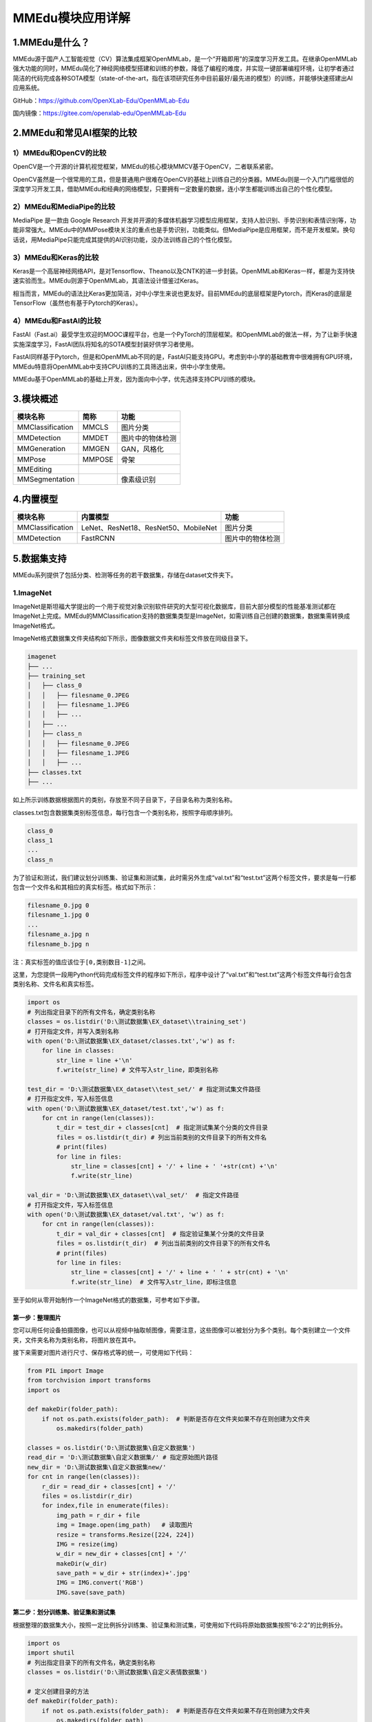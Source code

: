 MMEdu模块应用详解
=================

1.MMEdu是什么？
---------------

MMEdu源于国产人工智能视觉（CV）算法集成框架OpenMMLab，是一个“开箱即用”的深度学习开发工具。在继承OpenMMLab强大功能的同时，MMEdu简化了神经网络模型搭建和训练的参数，降低了编程的难度，并实现一键部署编程环境，让初学者通过简洁的代码完成各种SOTA模型（state-of-the-art，指在该项研究任务中目前最好/最先进的模型）的训练，并能够快速搭建出AI应用系统。

GitHub：https://github.com/OpenXLab-Edu/OpenMMLab-Edu

国内镜像：https://gitee.com/openxlab-edu/OpenMMLab-Edu

2.MMEdu和常见AI框架的比较
-------------------------

1）MMEdu和OpenCV的比较
~~~~~~~~~~~~~~~~~~~~~~

OpenCV是一个开源的计算机视觉框架，MMEdu的核心模块MMCV基于OpenCV，二者联系紧密。

OpenCV虽然是一个很常用的工具，但是普通用户很难在OpenCV的基础上训练自己的分类器。MMEdu则是一个入门门槛很低的深度学习开发工具，借助MMEdu和经典的网络模型，只要拥有一定数量的数据，连小学生都能训练出自己的个性化模型。

2）MMEdu和MediaPipe的比较
~~~~~~~~~~~~~~~~~~~~~~~~~

MediaPipe 是一款由 Google Research
开发并开源的多媒体机器学习模型应用框架，支持人脸识别、手势识别和表情识别等，功能非常强大。MMEdu中的MMPose模块关注的重点也是手势识别，功能类似。但MediaPipe是应用框架，而不是开发框架。换句话说，用MediaPipe只能完成其提供的AI识别功能，没办法训练自己的个性化模型。

3）MMEdu和Keras的比较
~~~~~~~~~~~~~~~~~~~~~

Keras是一个高层神经网络API，是对Tensorflow、Theano以及CNTK的进一步封装。OpenMMLab和Keras一样，都是为支持快速实验而生。MMEdu则源于OpenMMLab，其语法设计借鉴过Keras。

相当而言，MMEdu的语法比Keras更加简洁，对中小学生来说也更友好。目前MMEdu的底层框架是Pytorch，而Keras的底层是TensorFlow（虽然也有基于Pytorch的Keras）。

4）MMEdu和FastAI的比较
~~~~~~~~~~~~~~~~~~~~~~

FastAI（Fast.ai）最受学生欢迎的MOOC课程平台，也是一个PyTorch的顶层框架。和OpenMMLab的做法一样，为了让新手快速实施深度学习，FastAI团队将知名的SOTA模型封装好供学习者使用。

FastAI同样基于Pytorch，但是和OpenMMLab不同的是，FastAI只能支持GPU。考虑到中小学的基础教育中很难拥有GPU环境，MMEdu特意将OpenMMLab中支持CPU训练的工具筛选出来，供中小学生使用。

MMEdu基于OpenMMLab的基础上开发，因为面向中小学，优先选择支持CPU训练的模块。

3.模块概述
----------

================ ====== ================
模块名称         简称   功能
================ ====== ================
MMClassification MMCLS  图片分类
MMDetection      MMDET  图片中的物体检测
MMGeneration     MMGEN  GAN，风格化
MMPose           MMPOSE 骨架
MMEditing              
MMSegmentation          像素级识别
================ ====== ================

4.内置模型
----------

================ ==================================== ================
模块名称         内置模型                             功能
================ ==================================== ================
MMClassification LeNet、ResNet18、ResNet50、MobileNet 图片分类
MMDetection      FastRCNN                             图片中的物体检测
================ ==================================== ================

5.数据集支持
------------

MMEdu系列提供了包括分类、检测等任务的若干数据集，存储在dataset文件夹下。

1.ImageNet
~~~~~~~~~~

ImageNet是斯坦福大学提出的一个用于视觉对象识别软件研究的大型可视化数据库，目前大部分模型的性能基准测试都在ImageNet上完成。MMEdu的MMClassification支持的数据集类型是ImageNet，如需训练自己创建的数据集，数据集需转换成ImageNet格式。

ImageNet格式数据集文件夹结构如下所示，图像数据文件夹和标签文件放在同级目录下。

.. code:: plain

   imagenet
   ├── ...
   ├── training_set
   │   ├── class_0
   │   │   ├── filesname_0.JPEG
   │   │   ├── filesname_1.JPEG
   │   │   ├── ...
   │   ├── ...
   │   ├── class_n
   │   │   ├── filesname_0.JPEG
   │   │   ├── filesname_1.JPEG
   │   │   ├── ...
   ├── classes.txt
   ├── ...

如上所示训练数据根据图片的类别，存放至不同子目录下，子目录名称为类别名称。

classes.txt包含数据集类别标签信息，每行包含一个类别名称，按照字母顺序排列。

.. code:: plain

   class_0
   class_1
   ...
   class_n

为了验证和测试，我们建议划分训练集、验证集和测试集，此时需另外生成“val.txt”和“test.txt”这两个标签文件，要求是每一行都包含一个文件名和其相应的真实标签。格式如下所示：

.. code:: plain

   filesname_0.jpg 0
   filesname_1.jpg 0
   ...
   filesname_a.jpg n
   filesname_b.jpg n

注：真实标签的值应该位于\ ``[0,类别数目-1]``\ 之间。

这里，为您提供一段用Python代码完成标签文件的程序如下所示，程序中设计了“val.txt”和“test.txt”这两个标签文件每行会包含类别名称、文件名和真实标签。

.. code:: plain

   import os
   # 列出指定目录下的所有文件名，确定类别名称
   classes = os.listdir('D:\测试数据集\EX_dataset\\training_set')
   # 打开指定文件，并写入类别名称
   with open('D:\测试数据集\EX_dataset/classes.txt','w') as f:
       for line in classes:
           str_line = line +'\n'
           f.write(str_line) # 文件写入str_line，即类别名称

   test_dir = 'D:\测试数据集\EX_dataset\\test_set/' # 指定测试集文件路径
   # 打开指定文件，写入标签信息
   with open('D:\测试数据集\EX_dataset/test.txt','w') as f:
       for cnt in range(len(classes)):
           t_dir = test_dir + classes[cnt]  # 指定测试集某个分类的文件目录
           files = os.listdir(t_dir) # 列出当前类别的文件目录下的所有文件名
           # print(files)
           for line in files:
               str_line = classes[cnt] + '/' + line + ' '+str(cnt) +'\n' 
               f.write(str_line) 

   val_dir = 'D:\测试数据集\EX_dataset\\val_set/'  # 指定文件路径
   # 打开指定文件，写入标签信息
   with open('D:\测试数据集\EX_dataset/val.txt', 'w') as f:
       for cnt in range(len(classes)):
           t_dir = val_dir + classes[cnt]  # 指定验证集某个分类的文件目录
           files = os.listdir(t_dir)  # 列出当前类别的文件目录下的所有文件名
           # print(files)
           for line in files:
               str_line = classes[cnt] + '/' + line + ' ' + str(cnt) + '\n'
               f.write(str_line)  # 文件写入str_line，即标注信息

至于如何从零开始制作一个ImageNet格式的数据集，可参考如下步骤。

第一步：整理图片
^^^^^^^^^^^^^^^^

您可以用任何设备拍摄图像，也可以从视频中抽取帧图像，需要注意，这些图像可以被划分为多个类别。每个类别建立一个文件夹，文件夹名称为类别名称，将图片放在其中。

接下来需要对图片进行尺寸、保存格式等的统一，可使用如下代码：

.. code:: plain

   from PIL import Image
   from torchvision import transforms
   import os

   def makeDir(folder_path):
       if not os.path.exists(folder_path):  # 判断是否存在文件夹如果不存在则创建为文件夹
           os.makedirs(folder_path)

   classes = os.listdir('D:\测试数据集\自定义数据集')
   read_dir = 'D:\测试数据集\自定义数据集/' # 指定原始图片路径
   new_dir = 'D:\测试数据集\自定义数据集new/'
   for cnt in range(len(classes)):
       r_dir = read_dir + classes[cnt] + '/'
       files = os.listdir(r_dir)
       for index,file in enumerate(files):
           img_path = r_dir + file
           img = Image.open(img_path)   # 读取图片
           resize = transforms.Resize([224, 224])
           IMG = resize(img)
           w_dir = new_dir + classes[cnt] + '/'
           makeDir(w_dir)
           save_path = w_dir + str(index)+'.jpg'
           IMG = IMG.convert('RGB')
           IMG.save(save_path)

第二步：划分训练集、验证集和测试集
^^^^^^^^^^^^^^^^^^^^^^^^^^^^^^^^^^

根据整理的数据集大小，按照一定比例拆分训练集、验证集和测试集，可使用如下代码将原始数据集按照“6:2:2”的比例拆分。

.. code:: plain

   import os
   import shutil
   # 列出指定目录下的所有文件名，确定类别名称
   classes = os.listdir('D:\测试数据集\自定义表情数据集')

   # 定义创建目录的方法
   def makeDir(folder_path):
       if not os.path.exists(folder_path):  # 判断是否存在文件夹如果不存在则创建为文件夹
           os.makedirs(folder_path)

   # 指定文件目录
   read_dir = 'D:\测试数据集\自定义表情数据集/' # 指定原始图片路径
   train_dir = 'D:\测试数据集\自制\EX_dataset\\training_set/' # 指定训练集路径
   test_dir = 'D:\测试数据集\自制\EX_dataset\\test_set/' # 指定测试集路径
   val_dir = 'D:\测试数据集\自制\EX_dataset\\val_set/' # 指定验证集路径

   for cnt in range(len(classes)):
       r_dir = read_dir + classes[cnt] + '/'  # 指定原始数据某个分类的文件目录
       files = os.listdir(r_dir)  # 列出某个分类的文件目录下的所有文件名
       files = files[:1000]
       # 按照6:2:2拆分文件名
       offset1 = int(len(files) * 0.6)
       offset2 = int(len(files) * 0.8)
       training_data = files[:offset1]
       val_data = files[offset1:offset2]
       test_data = files[offset2:]

       # 根据拆分好的文件名新建文件目录放入图片
       for index,fileName in enumerate(training_data):
           w_dir = train_dir + classes[cnt] + '/'  # 指定训练集某个分类的文件目录
           makeDir(w_dir)
           shutil.copy(r_dir + fileName,w_dir + classes[cnt] + str(index)+'.jpg')
       for index,fileName in enumerate(test_data):
           w_dir = test_dir + classes[cnt] + '/'  # 指定测试集某个分类的文件目录
           makeDir(w_dir)
           shutil.copy(r_dir + fileName, w_dir + classes[cnt] + str(index) + '.jpg')
       for index,fileName in enumerate(val_data):
           w_dir = val_dir + classes[cnt] + '/'  # 指定验证集某个分类的文件目录
           makeDir(w_dir)
           shutil.copy(r_dir + fileName, w_dir + classes[cnt] + str(index) + '.jpg')

第三步：生成标签文件
^^^^^^^^^^^^^^^^^^^^

划分完训练集、验证集和测试集，我们需要生成“classes.txt”，“val.txt”和“test.txt”，使用上文介绍的Python代码完成标签文件的程序生成标签文件。

第四步：给数据集命名
^^^^^^^^^^^^^^^^^^^^

最后，我们将这些文件放在一个文件夹中，命名为数据集的名称。这样，在训练的时候，只要通过\ ``model.load_dataset``\ 指定数据集的路径就可以了。

2.COCO
~~~~~~

COCO数据集是微软于2014年提出的一个大型的、丰富的检测、分割和字幕数据集，包含33万张图像，针对目标检测和实例分割提供了80个类别的物体的标注，一共标注了150万个物体。MMEdu的MMDetection支持的数据集类型是COCO，如需训练自己创建的数据集，数据集需转换成COCO格式。

MMEdu的MMDetection设计的COCO格式数据集文件夹结构如下所示，“annotations”文件夹存储标注文件，“images”文件夹存储用于训练、验证、测试的图片。

.. code:: plain

   coco
   ├── annotations
   │   ├── train.json
   │   ├── ...
   ├── images
   │   ├── train
   │   │   ├── filesname_0.JPEG
   │   │   ├── filesname_1.JPEG
   │   │   ├── ...
   │   ├── ...

如果您的文件夹结构和上方不同，则需要在“Detection_Edu.py”文件中修改\ ``load_dataset``\ 方法中的数据集和标签加载路径。

COCO数据集的标注信息存储在“annotations”文件夹中的\ ``json``\ 文件中，需满足COCO标注格式，基本数据结构如下所示。

.. code:: plain

   # 全局信息
   {
       "images": [image],
       "annotations": [annotation],
       "categories": [category]
   }

   # 图像信息标注，每个图像一个字典
   image {
       "id": int,  # 图像id编号，可从0开始
       "width": int, # 图像的宽
       "height": int,  # 图像的高
       "file_name": str, # 文件名
   }

   # 检测框标注，图像中所有物体及边界框的标注，每个物体一个字典
   annotation {
       "id": int,  # 注释id编号
       "image_id": int,  # 图像id编号
       "category_id": int,   # 类别id编号
       "segmentation": RLE or [polygon],  # 分割具体数据，用于实例分割
       "area": float,  # 目标检测的区域大小
       "bbox": [x,y,width,height],  # 目标检测框的坐标详细位置信息
       "iscrowd": 0 or 1,  # 目标是否被遮盖，默认为0
   }

   # 类别标注
   categories [{
       "id": int, # 类别id编号
       "name": str, # 类别名称
       "supercategory": str, # 类别所属的大类，如哈巴狗和狐狸犬都属于犬科这个大类
   }]

​ 这里，为您提供一种自己制作COCO格式数据集的方法。

.. _第一步整理图片-1:

第一步、整理图片
^^^^^^^^^^^^^^^^

根据需求按照自己喜欢的方式收集图片，图片中包含需要检测的信息即可，可以使用ImageNet格式数据集整理图片的方式对收集的图片进行预处理。

第二步、标注图片
^^^^^^^^^^^^^^^^

可使用LabelMe批量打开图片文件夹的图片，进行标注并保存为json文件。

-  LabelMe：格式为LabelMe，提供了转VOC、COCO格式的脚本，可以标注矩形、圆形、线段、点。标注语义分割、实例分割数据集尤其推荐。
-  LabelMe安装与打开方式：\ ``pip install labelme``\ 安装完成后输入\ ``labelme``\ 即可打开。

第三步、转换成COCO标注格式
^^^^^^^^^^^^^^^^^^^^^^^^^^

将LabelMe格式的标注文件转换成COCO标注格式，可以使用如下代码：

.. code:: plain

   import json
   import numpy as np
   import glob
   import PIL.Image
   from shapely.geometry import Polygon

   class labelme2coco(object):
       def __init__(self, labelme_json=[], save_json_path='./new.json'):
           '''
           :param labelme_json: 所有labelme的json文件路径组成的列表
           :param save_json_path: json保存位置
           '''
           self.labelme_json = labelme_json
           self.save_json_path = save_json_path
           self.annotations = []
           self.images = []
           self.categories = [{'supercategory': None, 'id': 1, 'name': 'plate'}]
           self.label = []
           self.annID = 1
           self.height = 0
           self.width = 0
           self.save_json()

       # 定义读取图像标注信息的方法
       def image(self, data, num):
           image = {}
           height = data['imageHeight']
           width = data['imageWidth']
           image['height'] = height
           image['width'] = width
           image['id'] = num + 1
           image['file_name'] = data['imagePath'].split('/')[-1]
           self.height = height
           self.width = width
           return image

       # 定义数据转换方法
       def data_transfer(self):
           for num, json_file in enumerate(self.labelme_json):
               with open(json_file, 'r') as fp:
                   data = json.load(fp)  # 加载json文件
                   self.images.append(self.image(data, num)) # 读取所有图片标注信息并加入images数组
                   for shapes in data['shapes']:
                       label = shapes['label']
                       points = shapes['points']
                       # print(points)
                       self.annotations.append(self.annotation(points, label, num)) # 读取所有检测框标注信息并加入annotations数组
                       self.annID += 1
           print(self.annotations)

       # 定义读取检测框标注信息的方法
       def annotation(self, points, label, num):
           annotation = {}
           annotation['segmentation'] = [list(np.asarray(points).flatten())]
           poly = Polygon(points)
           area_ = round(poly.area, 6)
           annotation['area'] = area_
           annotation['iscrowd'] = 0
           annotation['image_id'] = num + 1
           annotation['bbox'] = list(map(float, self.getbbox(points)))
           annotation['category_id'] = self.getcatid(label)
           annotation['id'] = self.annID
           return annotation

       # 定义读取检测框的类别信息的方法
       def getcatid(self, label):
           for categorie in self.categories:
               if label == categorie['name']:
                   return categorie['id']
           return -1

       def getbbox(self, points):
           polygons = points
           mask = self.polygons_to_mask([self.height, self.width], polygons)
           return self.mask2box(mask)

       def mask2box(self, mask):
           '''从mask反算出其边框
           mask：[h,w]  0、1组成的图片
           1对应对象，只需计算1对应的行列号（左上角行列号，右下角行列号，就可以算出其边框）
           '''
           # np.where(mask==1)
           index = np.argwhere(mask == 1)
           rows = index[:, 0]
           clos = index[:, 1]
           # 解析左上角行列号
           left_top_r = np.min(rows)  # y
           left_top_c = np.min(clos)  # x

           # 解析右下角行列号
           right_bottom_r = np.max(rows)
           right_bottom_c = np.max(clos)

           return [left_top_c, left_top_r, right_bottom_c - left_top_c,
                   right_bottom_r - left_top_r]  # [x1,y1,w,h] 对应COCO的bbox格式

       def polygons_to_mask(self, img_shape, polygons):
           mask = np.zeros(img_shape, dtype=np.uint8)
           mask = PIL.Image.fromarray(mask)
           xy = list(map(tuple, polygons))
           PIL.ImageDraw.Draw(mask).polygon(xy=xy, outline=1, fill=1)
           mask = np.array(mask, dtype=bool)
           return mask

       def data2coco(self):
           data_coco = {}
           data_coco['images'] = self.images
           data_coco['categories'] = self.categories
           data_coco['annotations'] = self.annotations
           return data_coco

       def save_json(self):
           self.data_transfer()
           self.data_coco = self.data2coco()
           # 保存json文件
           json.dump(self.data_coco, open(self.save_json_path, 'w'), indent=4)  # 写入指定路径的json文件，indent=4 更加美观显示

   labelme_json = glob.glob('D:\测试数据集\det自定义/plate/*.json')  # 获取指定目录下的json格式的文件
   labelme2coco(labelme_json, 'D:\测试数据集\det自定义/platecoco.json'

第四步、按照目录结构整理文件
^^^^^^^^^^^^^^^^^^^^^^^^^^^^

创建两个文件夹“images”和“annotations”，分别用于存放图片以及标注信息。按照要求的目录结构，整理好文件夹的文件，最后将文件夹重新命名，在训练的时候，只要通过\ ``model.load_dataset``\ 指定数据集的路径就可以了。

6.一键安装包目录详解
--------------------

MMEdu一键安装版是一个压缩包，解压后即可使用。

MMEdu的根目录结构如下：

.. code:: plain

   OpenMMLab-Edu
   ├── MMEdu
   ├── checkpoints
   ├── dataset
   ├── demo
   ├── HowToStart
   ├── tools（github)
   ├── visualization（github)
   ├── setup.bat
   ├── pyzo.exe
   ├── run_jupyter.bat

接下来对每层子目录进行介绍。

MMEdu目录：
~~~~~~~~~~~

存放各个模块的底层代码、算法模型文件夹“models”和封装环境文件夹“mmedu”。“models”文件夹中提供了各个模块常见的网络模型，内置模型配置文件和说明文档，说明文档提供了模型简介、特点、预训练模型下载链接和适用领域等。“mmedu”文件夹打包了MMEdu各模块运行所需的环境和中小学课程常用的库。

checkpoints目录：
~~~~~~~~~~~~~~~~~

存放各个模块的预训练模型的权重文件，分别放在以模块名称命名的文件夹下，如“cls_model”。

dataset目录：
~~~~~~~~~~~~~

存放为各个模块任务准备的数据集，分别放在以模块名称命名的文件夹下，如“cls”。同时github上此目录下还存放了各个模块自定义数据集的说明文档，如“pose-dataset.md”，文档提供了每个模块对应的数据集格式、下载链接、使用说明、自制数据集流程。

demo目录：
~~~~~~~~~~

存放各个模块的测试程序，如“cls_demo.py”，并提供了测试图片。测试程序包括\ ``py``\ 文件和\ ``ipynb``\ 文件，可支持各种“Python
IDE”和“jupyter
notebook”运行，可运行根目录的“pyzo.exe”和“run_jupyter.bat”后打开测试程序。

HowToStart目录：
~~~~~~~~~~~~~~~~

存放各个模块的使用教程文档，如“MMClassfication使用教程.md”，文档提供了代码详细说明、参数说明与使用等。同时github上此目录下还存放了OpenMMLab各个模块的开发文档供感兴趣的老师和同学参考，如“OpenMMLab_MMClassification.md”，提供了模块介绍、不同函数使用、深度魔改、添加网络等。

tools目录：
~~~~~~~~~~~

存放数据集格式的转换、不同框架的部署等通用工具。后续会陆续开发数据集查看工具、数据集标注工具等工具。

visualization目录：
~~~~~~~~~~~~~~~~~~~

存放可视化界面。
